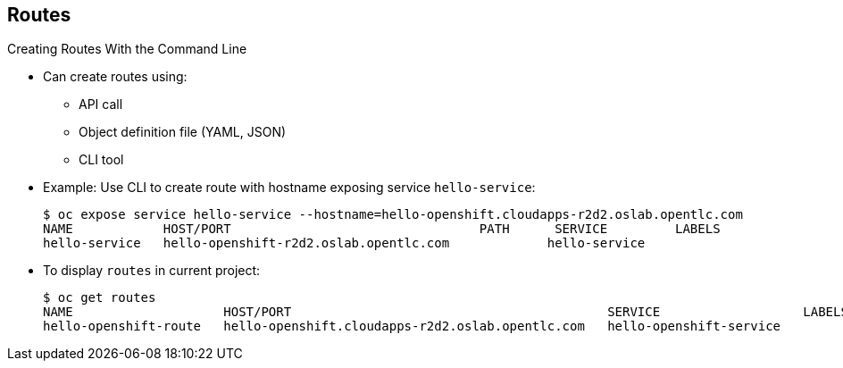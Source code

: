== Routes

.Creating Routes With the Command Line

* Can create routes using:
** API call
** Object definition file (YAML, JSON)
** CLI tool

* Example: Use CLI to create route with hostname exposing service
 `hello-service`:
+
[source,bash]
----
$ oc expose service hello-service --hostname=hello-openshift.cloudapps-r2d2.oslab.opentlc.com
NAME            HOST/PORT                                 PATH      SERVICE         LABELS
hello-service   hello-openshift-r2d2.oslab.opentlc.com             hello-service
----

* To display `routes` in current project:
+
----

$ oc get routes
NAME                    HOST/PORT                                          SERVICE                   LABELS
hello-openshift-route   hello-openshift.cloudapps-r2d2.oslab.opentlc.com   hello-openshift-service

----

ifdef::showscript[]

=== Transcript

You can create `routes` using an API call, an object definition file such as
 YAML or JSON, or the CLI tool.

The first example shows how you can use the CLI to create a route with a
 hostname that exposes a service called `hello-service`.

As you can see,  you use the `oc expose` command to create a `route` for
 external access to your `service` Note that the route routes directly to the
  pods, not to the `service`. The route gets the pod connection details from
   the service.

The second example shows how to display the `routes` in your current project.

endif::showscript[]
